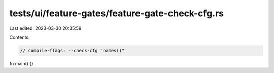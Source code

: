 tests/ui/feature-gates/feature-gate-check-cfg.rs
================================================

Last edited: 2023-03-30 20:35:59

Contents:

.. code-block:: rs

    // compile-flags: --check-cfg "names()"

fn main() {}


